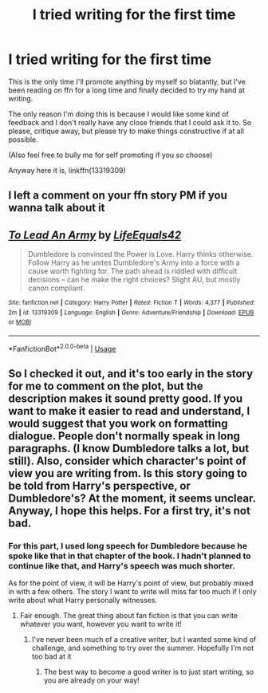 #+TITLE: I tried writing for the first time

* I tried writing for the first time
:PROPERTIES:
:Author: machjacob51141
:Score: 1
:DateUnix: 1561318414.0
:DateShort: 2019-Jun-24
:FlairText: Self-Promotion
:END:
This is the only time I'll promote anything by myself so blatantly, but I've been reading on ffn for a long time and finally decided to try my hand at writing.

The only reason I'm doing this is because I would like some kind of feedback and I don't really have any close friends that I could ask it to. So please, critique away, but please try to make things constructive if at all possible.

(Also feel free to bully me for self promoting if you so choose)

Anyway here it is, linkffn(13319309)


** I left a comment on your ffn story PM if you wanna talk about it
:PROPERTIES:
:Author: baasum_
:Score: 3
:DateUnix: 1561319483.0
:DateShort: 2019-Jun-24
:END:


** [[https://www.fanfiction.net/s/13319309/1/][*/To Lead An Army/*]] by [[https://www.fanfiction.net/u/6674863/LifeEquals42][/LifeEquals42/]]

#+begin_quote
  Dumbledore is convinced the Power is Love. Harry thinks otherwise. Follow Harry as he unites Dumbledore's Army into a force with a cause worth fighting for. The path ahead is riddled with difficult decisions -- can he make the right choices? Slight AU, but mostly canon compliant.
#+end_quote

^{/Site/:} ^{fanfiction.net} ^{*|*} ^{/Category/:} ^{Harry} ^{Potter} ^{*|*} ^{/Rated/:} ^{Fiction} ^{T} ^{*|*} ^{/Words/:} ^{4,377} ^{*|*} ^{/Published/:} ^{2m} ^{*|*} ^{/id/:} ^{13319309} ^{*|*} ^{/Language/:} ^{English} ^{*|*} ^{/Genre/:} ^{Adventure/Friendship} ^{*|*} ^{/Download/:} ^{[[http://www.ff2ebook.com/old/ffn-bot/index.php?id=13319309&source=ff&filetype=epub][EPUB]]} ^{or} ^{[[http://www.ff2ebook.com/old/ffn-bot/index.php?id=13319309&source=ff&filetype=mobi][MOBI]]}

--------------

*FanfictionBot*^{2.0.0-beta} | [[https://github.com/tusing/reddit-ffn-bot/wiki/Usage][Usage]]
:PROPERTIES:
:Author: FanfictionBot
:Score: 2
:DateUnix: 1561318423.0
:DateShort: 2019-Jun-24
:END:


** So I checked it out, and it's too early in the story for me to comment on the plot, but the description makes it sound pretty good. If you want to make it easier to read and understand, I would suggest that you work on formatting dialogue. People don't normally speak in long paragraphs. (I know Dumbledore talks a lot, but still). Also, consider which character's point of view you are writing from. Is this story going to be told from Harry's perspective, or Dumbledore's? At the moment, it seems unclear. Anyway, I hope this helps. For a first try, it's not bad.
:PROPERTIES:
:Author: no_fire_
:Score: 2
:DateUnix: 1561388989.0
:DateShort: 2019-Jun-24
:END:

*** For this part, I used long speech for Dumbledore because he spoke like that in that chapter of the book. I hadn't planned to continue like that, and Harry's speech was much shorter.

As for the point of view, it will be Harry's point of view, but probably mixed in with a few others. The story I want to write will miss far too much if I only write about what Harry personally witnesses.
:PROPERTIES:
:Author: machjacob51141
:Score: 3
:DateUnix: 1561390067.0
:DateShort: 2019-Jun-24
:END:

**** Fair enough. The great thing about fan fiction is that you can write whatever you want, however you want to write it!
:PROPERTIES:
:Author: no_fire_
:Score: 2
:DateUnix: 1561390645.0
:DateShort: 2019-Jun-24
:END:

***** I've never been much of a creative writer, but I wanted some kind of challenge, and something to try over the summer. Hopefully I'm not too bad at it
:PROPERTIES:
:Author: machjacob51141
:Score: 3
:DateUnix: 1561390866.0
:DateShort: 2019-Jun-24
:END:

****** The best way to become a good writer is to just start writing, so you are already on your way!
:PROPERTIES:
:Author: no_fire_
:Score: 2
:DateUnix: 1561391471.0
:DateShort: 2019-Jun-24
:END:
